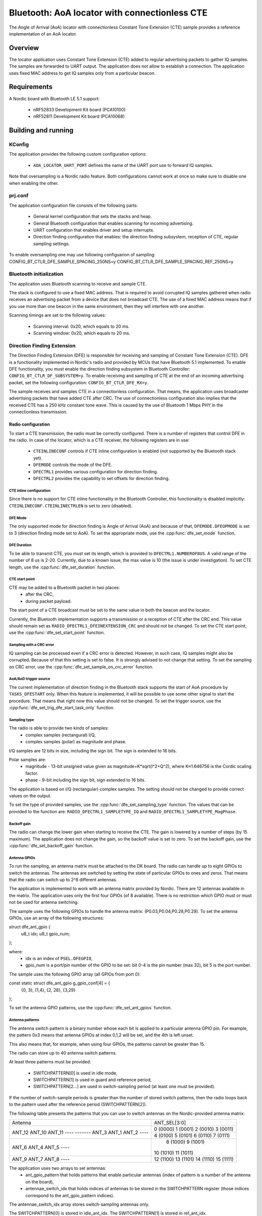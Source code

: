 .. _bluetooth-aoa-Locator-conectionless-cte:

Bluetooth: AoA locator with connectionless CTE
##############################################

The Angle of Arrival (AoA) locator with connectionless Constant Tone Extension (CTE) sample provides a reference implementation of an AoA locator.

Overview
********

The locator application uses Constant Tone Extension (CTE) added to regular advertising packets to gather IQ samples.
The samples are forwarded to UART output.
The application does not allow to establish a connection.
The application uses fixed MAC address to get IQ samples only from a particular beacon.

Requirements
************

A Nordic board with Bluetooth LE 5.1 support:

   * nRF52833 Development Kit board (PCA10100)
   * nRF52811 Development Kit board (PCA10068)

Building and running
********************

.. code-block:: console
	mkdir build
	cd build
	cmake -DBOARD=nrf52833_pca10100 ..
	make
	make flash

KConfig
=======

The application provides the following custom configuration options:

	* ``AOA_LOCATOR_UART_PORT`` defines the name of the UART port use to forward IQ samples.

Note that oversampling is a Nordic radio feature.
Both configurations cannot work at once so make sure to disable one when enabling the other.

prj.conf
========

The application configuration file consists of the following parts:

   * General kernel configuration that sets the stacks and heap.
   * General Bluetooth configuration that enables scanning for incoming advertising.
   * UART configuration that enables driver and setup interrupts.
   * Direction finding configuration that enables: the direction finding subsystem, reception of CTE, regular sampling settings.

To enable oversampling one may use following configuarion of sampling:
CONFIG_BT_CTLR_DFE_SAMPLE_SPACING_250NS=y
CONFIG_BT_CTLR_DFE_SAMPLE_SPACING_REF_250NS=y

Bluetooth initialization
========================

The application uses Bluetooth scanning to receive and sample CTE.

The stack is configured to use a fixed MAC address.
That is required to avoid corrupted IQ samples gathered when radio receives an advertising packet from a device that does not broadcast CTE.
The use of a fixed MAC address means that if you use more than one beacon in the same environment, then they will interfere with one another.

Scanning timings are set to the following values:

	* Scanning interval: 0x20, which equals to 20 ms.
	* Scanning window: 0x20, which equals to 20 ms.

Direction Finding Extension
===========================

The Direction Finding Extension (DFE) is responsible for receiving and sampling of Constant Tone Extension (CTE).
DFE is a functionality implemented in Nordic's radio and provided by MCUs that have Bluetooth 5.1 implemented.
To enable DFE functionality, you must enable the direction finding subsystem in Bluetooth Controller: ``CONFIG_BT_CTLR_DF_SUBSYSTEM=y``.
To enable receiving and sampling of CTE at the end of an incoming advertising packet, set the following configuration: ``CONFIG_BT_CTLR_DFE_RX=y``.

The sample receives and samples CTE in a connectionless configuration.
That means, the application uses broadcaster advertising packets that have added CTE after CRC.
The use of connectionless configuration also implies that the received CTE has a 250 kHz constant tone wave.
This is caused by the use of Bluetooth 1 Mbps PHY in the connectionless transmission.

Radio configuration
-------------------

To start a CTE transmission, the radio must be correctly configured.
There is a number of registers that control DFE in the radio.
In case of the locator, which is a CTE receiver, the following registers are in use:

   * ``CTEINLINECONF`` controls if CTE inline configuration is enabled (not supported by the Bluetooth stack yet).
   * ``DFEMODE`` controls the mode of the DFE.
   * ``DFECTRL1`` provides various configuration for direction finding.
   * ``DFECTRL2`` provides the capability to set offsets for direction finding.

CTE inline configuration
~~~~~~~~~~~~~~~~~~~~~~~~
Since there is no support for CTE inline functionality in the Bluetooth Controller, this functionality is disabled implicitly: ``CTEINLINECONF.CTEINLINECTRLEN`` is set to zero (disabled).

DFE Mode
~~~~~~~~
The only supported mode for direction finding is Angle of Arrival (AoA) and because of that, ``DFEMODE.DFEOPMODE`` is set to 3 (direction finding mode set to AoA).
To set the appropriate mode, use the :cpp:func:`dfe_set_mode` function.

DFE Duration
~~~~~~~~~~~~
To be able to transmit CTE, you must set its length, which is provided to ``DFECTRL1.NUMBEROF8US``.
A valid range of the number of 8 us is 2-20.
Currently, due to a known issue, the max value is 10 (the issue is under investigation).
To set CTE length, use the :cpp:func:`dfe_set_duration` function.

CTE start point
~~~~~~~~~~~~~~~
CTE may be added to a Bluetooth packet in two places:
   * after the CRC,
   * during packet payload.

The start point of a CTE broadcast must be set to the same value in both the beacon and the locator.

Currently, the Bluetooth implementation supports a transmission or a reception of CTE after the CRC end.
This value should remain set as ``RADIO_DFECTRL1_DFEINEXTENSION_CRC`` and should not be changed.
To set the CTE start point, use the :cpp:func:`dfe_set_start_point` function.

Sampling with a CRC error
~~~~~~~~~~~~~~~~~~~~~~~~~
IQ sampling can be processed even if a CRC error is detected.
However, in such case, IQ samples might also be corrupted.
Because of that this setting is set to false.
It is strongly advised to not change that setting.
To set the sampling on CRC error, use the :cpp:func:`dfe_set_sample_on_crc_error` function.

AoA/AoD trigger source
~~~~~~~~~~~~~~~~~~~~~~
The current implementation of direction finding in the Bluetooth stack supports the start of AoA procedure by ``TASKS_DFESTART`` only.
When this feature is implemented, it will be possible to use some other signal to start the procedure.
That means that right now this value should not be changed.
To set the trigger source, use the :cpp:func:`dfe_set_trig_dfe_start_task_only` function.

Sampling type
~~~~~~~~~~~~~
The radio is able to provide two kinds of samples:
   * complex samples (rectangural) I/Q,
   * complex samples (polar) as magnitude and phase.

I/Q samples are 12 bits in size, including the sign bit.
The sign is extended to 16 bits.

Polar samples are:
	* magnitude - 13-bit unsigned value given as magnitude=K*sqrt(I^2+Q^2), where K≈1.646756 is the Cordic scaling factor.
	* phase - 9-bit including the sign bit, sign extended to 16 bits.

The application is based on I/Q (rectangular) complex samples.
The setting should not be changed to provide correct values on the output.

To set the type of provided samples, use the :cpp:func:`dfe_set_sampling_type` function.
The values that can be provided to the function are: ``RADIO_DFECTRL1_SAMPLETYPE_IQ`` and ``RADIO_DFECTRL1_SAMPLETYPE_MagPhase``.

Backoff gain
~~~~~~~~~~~~
The radio can change the lower gain when starting to receive the CTE.
The gain is lowered by a number of steps (by 15 maximum).
The application does not change the gain, so the backoff value is set to zero.
To set the backoff gain, use the :cpp:func:`dfe_set_backoff_gain` function.

Antenna GPIOs
~~~~~~~~~~~~~
To run the sampling, an antenna matrix must be attached to the DK board.
The radio can handle up to eight GPIOs to switch the antennas.
The antennas are switched by setting the state of particular GPIOs to ones and zeros.
That means that the radio can switch up to 2^8 different antennas.

The application is implemented to work with an antenna matrix provided by Nordic.
There are 12 antennas available in the matrix.
The application uses only the first four GPIOs (of 8 available).
There is no restriction which GPIO must or must not be used for antenna switching.

The sample uses the following GPIOs to handle the antenna matrix: (P0.03,P0.04,P0.28,P0.29).
To set the antenna GPIOs, use an array of the following structures::

struct dfe_ant_gpio {
	u8_t idx;
	u8_t gpio_num;
};


where:
	* idx is an index of ``PSEL.DFEGPIO``,
	* gpio_num is a port/pin number of the GPIO to be set: bit 0-4 is the pin number (max 32), bit 5 is the port number.

The sample uses the following GPIO array (all GPIOs from port 0)::

const static struct dfe_ant_gpio g_gpio_conf[4] = {
	{0, 3}, {1,4}, {2, 28}, {3,29}
};

To set the antenna GPIO patterns, use the :cpp:func:`dfe_set_ant_gpios` function.

Antenna patterns
~~~~~~~~~~~~~~~~
The antenna switch pattern is a binary number whose each bit is applied to a particular antenna GPIO pin.
For example, the pattern 0x3 means that antenna GPIOs at index 0,1,2 will be set, and the 4th is left unset.

This also means that, for example, when using four GPIOs, the patterns cannot be greater than 15.

The radio can store up to 40 antenna switch patterns.

At least three patterns must be provided:

   * SWITCHPATTERN[0] is used in idle mode,
   * SWITCHPATTERN[1] is used in guard and reference period,
   * SWITCHPATTERN[2...] are used in switch-sampling period (at least one must be provided).

If the number of switch-sample periods is greater than the number of stored switch patterns, then the radio loops back to the pattern used after the reference period (SWITCHPATTERN[2]).

The following table presents the patterns that you can use to switch antennas on the Nordic-provided antenna matrix:

+--------+--------------+
|Antenna | ANT_SEL[3:0] |
+--------+--------------+
| ANT_12 |  0 (0000)    |
| ANT_10 |  1 (0001)    |
| ANT_11 |  2 (0010)    |
| ----   |  3 (0011)    |
+ -------+--------------+
| ANT_3  |  4 (0100)    |
| ANT_1  |  5 (0101)    |
| ANT_2  |  6 (0110)    |
| ----   |  7 (0111)    |
+--------+--------------+
| ANT_6  |  8 (1000)    |
| ANT_4  |  9 (1001)    |
| ANT_5  | 10 (1010)    |
| ----   | 11 (1011)    |
+--------+--------------+
| ANT_9  | 12 (1100)    |
| ANT_7  | 13 (1101)    |
| ANT_8  | 14 (1110)    |
| ----   | 15 (1111)    |
+--------+--------------+

The application uses two arrays to set antennas:
	* ant_gpio_pattern that holds patterns that enable particular antennas (index of pattern is a number of the antenna on the board),
	* antennae_switch_idx that holds indices of antennas to be stored in the SWITCHPATTERN register (those indices correspond to the ant_gpio_pattern indices).

The antennae_switch_idx array stores switch-sampling antennas only.

The SWITCHPATTERN[0] is stored in idle_ant_idx.
The SWITCHPATTERN[1] is stored in ref_ant_idx.

The sequence in which the patterns are applied is the following: idle_ant_idx, ref_ant_idx, antennae_switch_idx.

To set the antenna patterns, use the :cpp:func:`dfe_set_ant_gpio_patterns` function.

Antenna switch spacing
~~~~~~~~~~~~~~~~~~~~~~
After a reference period, the antenna switch period begins.
The duration of every switch-sample period depends on the setting provided.
The allowed values are:

	* RADIO_DFECTRL1_TSWITCHSPACING_4us (1UL)
	* RADIO_DFECTRL1_TSWITCHSPACING_2us (2UL)
	* RADIO_DFECTRL1_TSWITCHSPACING_1us (3UL) (This value is out of Bluetooth specification. It is a Nordic extension and has not been tested with regards to provided samples and their usability).

Every switch-sample period is divided into two parts: swich slot and sample slot.
The number of switch-sample periods depends on DFE duration (number of 8 us).

For example, in the following setup:
* the guard period lasts 4[us],
* the reference period lasts 8[us],
* the DFE duration is 5 -> 5*8[us]=40[us],
the time for antenna switching is 40 - 12 = 28[us].

The, if antenna switch spacing is set to 2[us], then there are 14 antenna switches.

If 11 antennas are set in the SWITCHPATTERN register, then after the 11th antenna, samples from SWITCHPATTERN[2],SWITCHPATTERNS[3],SWITCHPATTERNS[4] will be received (because of loopback).

To set switch spacing, use the :cpp:func:`dfe_set_ant_switch_spacing` function.

Switch spacing offset
~~~~~~~~~~~~~~~~~~~~~
The radio allows for some fine-tuning when the switching of antennas starts.
That offset is applied before the guard period starts (before the first switch from idle state).
The value of the offset is a 12-bit signed number of 16 M cycles (number of 62.5[ns]).
The sample does not use this setting.

To set switch spacing, use the :cpp:func:`dfe_set_switch_offset` function.

Reference samples spacing and switching period sample spacing
~~~~~~~~~~~~~~~~~~~~~~~~~~~~~~~~~~~~~~~~~~~~~~~~~~~~~~~~~~~~~
During the reference period, samples are gathered according to the reference samples spacing value.
The allowed reference sample spacing values are:

   * RADIO_DFECTRL1_TSAMPLESPACINGREF_4us (1UL)
   * RADIO_DFECTRL1_TSAMPLESPACINGREF_2us (2UL)
   * RADIO_DFECTRL1_TSAMPLESPACINGREF_1us (3UL)
   * RADIO_DFECTRL1_TSAMPLESPACINGREF_500ns (4UL)
   * RADIO_DFECTRL1_TSAMPLESPACINGREF_250ns (5UL)
   * RADIO_DFECTRL1_TSAMPLESPACINGREF_125ns (6UL)

Allowed switch period sample spacing values are:

   * RADIO_DFECTRL1_TSAMPLESPACING_4us (1UL)
   * RADIO_DFECTRL1_TSAMPLESPACING_2us (2UL)
   * RADIO_DFECTRL1_TSAMPLESPACING_1us (3UL)
   * RADIO_DFECTRL1_TSAMPLESPACING_500ns (4UL)
   * RADIO_DFECTRL1_TSAMPLESPACING_250ns (5UL)
   * RADIO_DFECTRL1_TSAMPLESPACING_125ns (6UL)

According to Bluetooth specification, there is only one sample spacing allowed - 1[us].
However, Nordic's radio provides additional settings.

One of these settings is the capability to use oversampling - spacing values that are lower than 1[us]:

This is the only difference between the two configurations enabled by configuration options: ``AOA_LOCATOR_REGULAR_CTE`` and ``AOA_LOCATOR_OVERSAMPLING_CTE``:
   * In case of ``AOA_LOCATOR_REGULAR_CTE``, the 1[us] sample spacing is used (for both reference and switch periods).
   * In case of ``AOA_LOCATOR_OVERSAMPLING_CTE`` the 250[ns] sample spacing is used. (for both reference and switch periods).

Note that the radio also allows to set different sample spacing for the reference and switch periods.

To set sample spacing for the reference period, use the :cpp:func:`dfe_set_sampling_spacing_ref` function.
To set sample spacing for the switching period use the :cpp:func:`dfe_set_sample_spacing` function.

Sampling in reference and switching periods
~~~~~~~~~~~~~~~~~~~~~~~~~~~~~~~~~~~~~~~~~~~

Keep in mind the following information regarding sampling periods.

Sampling in the reference period starts at the beginning of the period.
This means that the last sample in the reference period is taken "sample spacing time" before the end of the period.
For example, if reference sample spacing is set to 500[ns], then the last sample is taken 500 ns before the end of the reference period (or 7,5[us] after the start of the period).

Sampling in the switching period does not start at the beginning of the period.
It starts after a delay whose value is half of the switch spacing time.
For example, if switch spacing is 2[us], then the first sample arrives after a delay of 1[us].

So the delay between the last reference period sample and the first switch period sample is provided by the formula: TSAMPLESPACINGREF + 1/2 * TSWITCHSPACING.

Examples:

   * For: TSAMPLESPACINGREF=1us and TSWITCHSPACING=4us, the delay equals 1 + 4/2 = 3 us
   * For: TSAMPLESPACINGREF=1us and TSWITCHSPACING=2us, the delay equals 1 + 2/2 = 2 us
   * For: TSAMPLESPACINGREF=0.5us and TSWITCHSPACING=2us, the delay equals 0.5 + 2/2 = 1.5 us

Take this delay into account when evaluating the phase and time difference between samples from the reference period and the switching period.

The radio does not stop sampling in switching slots.
This has a drawback when the time between samples is shorter than switch spacing.
In such case, the samples are taken during the switch period.
These samples might be corruped because the radio might not be in a stable state to gather valid values.

The samples are taken during the switch period because the radio starts sampling and collects samples until the end of DFE (CTE) duration.
For example, if switch spacing is 2[us] (so a switch slot (SW) is 1[us] and a sampling slot (SA) is 1[us]), a sampling slot is 250[ns], then the following table shows when the samples are taken ("X" means a sample).

+-------|-------+-------|-------+-------|-------+-------|-------+
   SW   |  SA   |   SW  |  SA   |   SW  |  SA   |   SW  |  SA   |
+-------|-------+-------|-------+-------|-------+-------|-------+
         X X X X X X X X X X X X X X X X X X X X X X X X X X X X
+-------|-------+-------|-------+-------|-------+-------|-------+

After the end of the first SW slot, sampling starts and continues up to the end of the DFE (CTE) duration.

The conclusion is that sampling during the switch slot has implications.
Samples must be discarded, but a sample does not provide a time when it was taken.
Therefore, software must be able to evaluate timings of samples using the provided settings (switch and sample spacings), taking into account when sampling starts.

In case of the reference period, every sample is valid.
In case of the switching period, it is more complicated.
First of all, the algorithm must check if the spacing between samples is shorter than the antennas' switch spacing.
If that is true, then half of the samples should be discarded.

A similar compilation applies to mapping of samples to antennas.
This must also be done by software because radio does not provide such information.
The solution is based on switch spacing, sample spacing, length of DFE (CTE), and the antennas' switch pattern.
Length of DFE (CTE) with antenna spacing provides a number of effective antennas used.
Sample spacing and switch spacing allows to find out which antenna was used to provide a particular sample.
Note that the first antenna provides only a half of samples taken in a single switch-sample period.

Implementation of samples to antennas mapping (including marking "255" discarded samples) can be found in :cpp:func:`df_map_iq_samples_to_antennas`.

Sampling offset
~~~~~~~~~~~~~~~
Similarly to switching, the start of sampling in the switch-sample period can be also fine tuned by setting sample offset.

The value of the offset is a 12-bit signed number of 16 M cycles (number of 62.5[ns]).

This setting can delay the sampling or make the sampling start faster (for example, if switches on the antennas' board are very slow).
Note that this delay must be added to the mapping of samples to time and antennas.

It has not been added to this evaluation of samples to antennas mapping.

The application sets this value to 1 (62.5ns) to move the start of sampling a little bit.
Bluetooth 5.1 specification states that samples should be taken 125 ns after the start of a sampling slot and 125 ns before the end of a sampling slot.
To set sampling spacing, use the :cpp:func:`dfe_set_sample_offset` function.

The radio is configured in :cpp:func:`dfe_init()`.